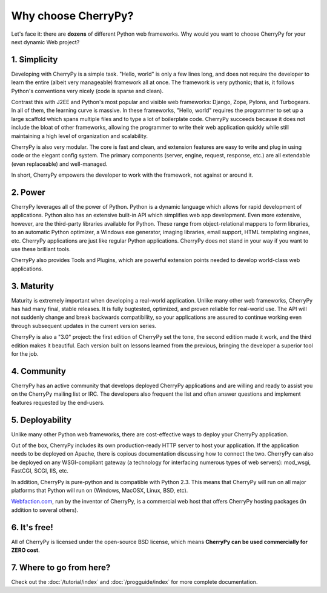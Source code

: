 ********************
Why choose CherryPy?
********************

Let's face it: there are **dozens** of different Python web frameworks. Why would
you want to choose CherryPy for your next dynamic Web project?

1. Simplicity
-------------

Developing with CherryPy is a simple task. "Hello, world" is only a few lines
long, and does not require the developer to learn the entire (albeit very
manageable) framework all at once. The framework is very pythonic; that is,
it follows Python's conventions very nicely (code is sparse and clean).

Contrast this with J2EE and Python's most popular and visible web frameworks:
Django, Zope, Pylons, and Turbogears. In all of them, the learning curve is
massive. In these frameworks, "Hello, world" requires the programmer to set
up a large scaffold which spans multiple files and to type a lot of boilerplate
code. CherryPy succeeds because it does not include the bloat of other
frameworks, allowing the programmer to write their web application quickly
while still maintaining a high level of organization and scalability.

CherryPy is also very modular. The core is fast and clean, and extension
features are easy to write and plug in using code or the elegant config
system. The primary components (server, engine, request, response, etc.)
are all extendable (even replaceable) and well-managed.

In short, CherryPy empowers the developer to work with the framework,
not against or around it.

2. Power
--------

CherryPy leverages all of the power of Python. Python is a dynamic language
which allows for rapid development of applications. Python also has an
extensive built-in API which simplifies web app development. Even more
extensive, however, are the third-party libraries available for Python. These
range from object-relational mappers to form libraries, to an automatic Python
optimizer, a Windows exe generator, imaging libraries, email support, HTML
templating engines, etc. CherryPy applications are just like regular Python
applications. CherryPy does not stand in your way if you want to use these
brilliant tools.

CherryPy also provides Tools and Plugins, which are powerful extension points
needed to develop world-class web applications.

3. Maturity
-----------

Maturity is extremely important when developing a real-world application.
Unlike many other web frameworks, CherryPy has had many final, stable releases.
It is fully bugtested, optimized, and proven reliable for real-world use.
The API will not suddenly change and break backwards compatibility, so your
applications are assured to continue working even through subsequent updates
in the current version series.

CherryPy is also a "3.0" project: the first edition of CherryPy set the tone,
the second edition made it work, and the third edition makes it beautiful.
Each version built on lessons learned from the previous, bringing the developer
a superior tool for the job.

4. Community
------------

CherryPy has an active community that develops deployed CherryPy applications
and are willing and ready to assist you on the CherryPy mailing list or IRC.
The developers also frequent the list and often answer questions and implement
features requested by the end-users.

5. Deployability
----------------

Unlike many other Python web frameworks, there are cost-effective ways to
deploy your CherryPy application.

Out of the box, CherryPy includes its own production-ready HTTP server
to host your application. If the application needs to be deployed on Apache,
there is copious documentation discussing how to connect the two. CherryPy can
also be deployed on any WSGI-compliant gateway (a technology for interfacing
numerous types of web servers): mod_wsgi, FastCGI, SCGI, IIS, etc.

In addition, CherryPy is pure-python and is compatible with Python 2.3. This
means that CherryPy will run on all major platforms that Python will run on
(Windows, MacOSX, Linux, BSD, etc).

`Webfaction.com <http://www.webfaction.com>`_, run by the inventor of CherryPy,
is a commercial web host that offers CherryPy hosting packages (in addition to
several others).

6. It's free!
-------------

All of CherryPy is licensed under the open-source BSD license, which means
**CherryPy can be used commercially for ZERO cost**.

7. Where to go from here?
-------------------------

Check out the :doc:`/tutorial/index` and :doc:`/progguide/index` for
more complete documentation.

